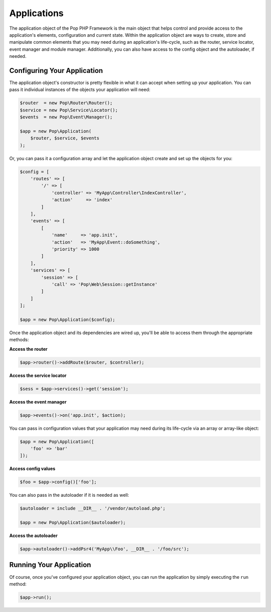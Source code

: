 Applications
============

The application object of the Pop PHP Framework is the main object that helps control and provide
access to the application's elements, configuration and current state. Within the application object
are ways to create, store and manipulate common elements that you may need during an application's
life-cycle, such as the router, service locator, event manager and module manager. Additionally,
you can also have access to the config object and the autoloader, if needed.

Configuring Your Application
----------------------------

The application object's constructor is pretty flexible in what it can accept when setting up your
application. You can pass it individual instances of the objects your application will need:

.. code-block:: php

    $router  = new Pop\Router\Router();
    $service = new Pop\Service\Locator();
    $events  = new Pop\Event\Manager();

    $app = new Pop\Application(
        $router, $service, $events
    );

Or, you can pass it a configuration array and let the application object create and set up the
objects for you:

.. code-block:: php

    $config = [
        'routes' => [
            '/' => [
                'controller' => 'MyApp\Controller\IndexController',
                'action'     => 'index'
            ]
        ],
        'events' => [
            [
                'name'     => 'app.init',
                'action'   => 'MyApp\Event::doSomething',
                'priority' => 1000
            ]
        ],
        'services' => [
            'session' => [
                'call' => 'Pop\Web\Session::getInstance'
            ]
        ]
    ];

    $app = new Pop\Application($config);

Once the application object and its dependencies are wired up, you'll be able to access them
through the appropriate methods:

**Access the router**

.. code-block:: php

    $app->router()->addRoute($router, $controller);

**Access the service locator**

.. code-block:: php

    $sess = $app->services()->get('session');


**Access the event manager**

.. code-block:: php

    $app->events()->on('app.init', $action);

You can pass in configuration values that your application may need during its life-cycle
via an array or array-like object:

.. code-block:: php

    $app = new Pop\Application([
        'foo' => 'bar'
    ]);

**Access config values**

.. code-block:: php

    $foo = $app->config()['foo'];

You can also pass in the autoloader if it is needed as well:

.. code-block:: php

    $autoloader = include __DIR__ . '/vendor/autoload.php';

    $app = new Pop\Application($autoloader);

**Access the autoloader**

.. code-block:: php

    $app->autoloader()->addPsr4('MyApp\\Foo', __DIR__ . '/foo/src');

Running Your Application
------------------------

Of course, once you've configured your application object, you can run the application
by simply executing the ``run`` method:

.. code-block:: php

    $app->run();

